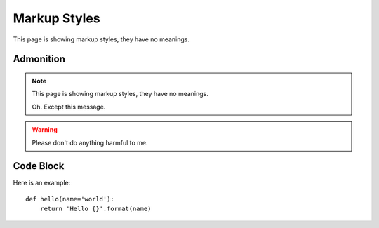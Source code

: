 Markup Styles
=============

This page is showing markup styles, they have no meanings.

Admonition
----------

.. note::
   This page is showing markup styles, they have no meanings.

   Oh. Except this message.

.. warning::
   Please don't do anything harmful to me.

.. deprecated:: 3.1
   Use :func:`spam` instead.

Code Block
----------

Here is an example::

  def hello(name='world'):
      return 'Hello {}'.format(name)
